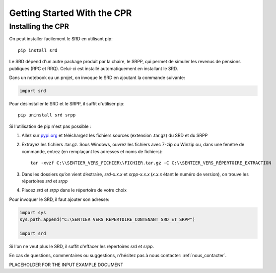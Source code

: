 ****************************
Getting Started With the CPR
****************************

Installing the CPR
==================

On peut installer facilement le SRD en utilisant pip::

  pip install srd

Le SRD dépend d'un autre package produit par la chaire, le SRPP, qui permet de simuler les revenus de pensions publiques (RPC et RRQ). Celui-ci est installé automatiquement en installant le SRD.

Dans un notebook ou un projet, on invoque le SRD en ajoutant la commande suivante:

.. code:: ipython3

    import srd

Pour désinstaller le SRD et le SRPP, il suffit d'utiliser pip::

  pip uninstall srd srpp

Si l'utilisation de pip n'est pas possible :

1. Allez sur `pypi.org <https://www.pypi.org>`_ et téléchargez les fichiers sources (extension .tar.gz) du SRD et du SRPP

2. Extrayez les fichiers .tar.gz. Sous Windows, ouvrez les fichiers avec 7-zip ou Winzip ou, dans une fenêtre de commande, entrez (en remplaçant les adresses et noms de fichiers)::

    tar -xvzf C:\\SENTIER_VERS_FICHIER\\FICHIER.tar.gz -C C:\\SENTIER_VERS_RÉPERTOIRE_EXTRACTION

3. Dans les dossiers qu’on vient d’extraire, *srd-x.x.x* et *srpp-x.x.x* (*x.x.x* étant le numéro de version), on trouve les répertoires *srd* et *srpp*

4. Placez *srd* et *srpp* dans le répertoire de votre choix

Pour invoquer le SRD, il faut ajouter son adresse:

.. code:: ipython3

    import sys
    sys.path.append("C:\SENTIER VERS RÉPERTOIRE_CONTENANT_SRD_ET_SRPP")

    import srd

Si l'on ne veut plus le SRD, il suffit d'effacer les répertoires *srd* et *srpp*.

En cas de questions, commentaires ou suggestions, n'hésitez pas à nous contacter: :ref:`nous_contacter`.



PLACEHOLDER FOR THE INPUT EXAMPLE DOCUMENT
